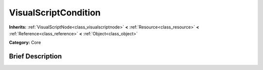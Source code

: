 .. Generated automatically by doc/tools/makerst.py in Godot's source tree.
.. DO NOT EDIT THIS FILE, but the VisualScriptCondition.xml source instead.
.. The source is found in doc/classes or modules/<name>/doc_classes.

.. _class_VisualScriptCondition:

VisualScriptCondition
=====================

**Inherits:** :ref:`VisualScriptNode<class_visualscriptnode>` **<** :ref:`Resource<class_resource>` **<** :ref:`Reference<class_reference>` **<** :ref:`Object<class_object>`

**Category:** Core

Brief Description
-----------------



